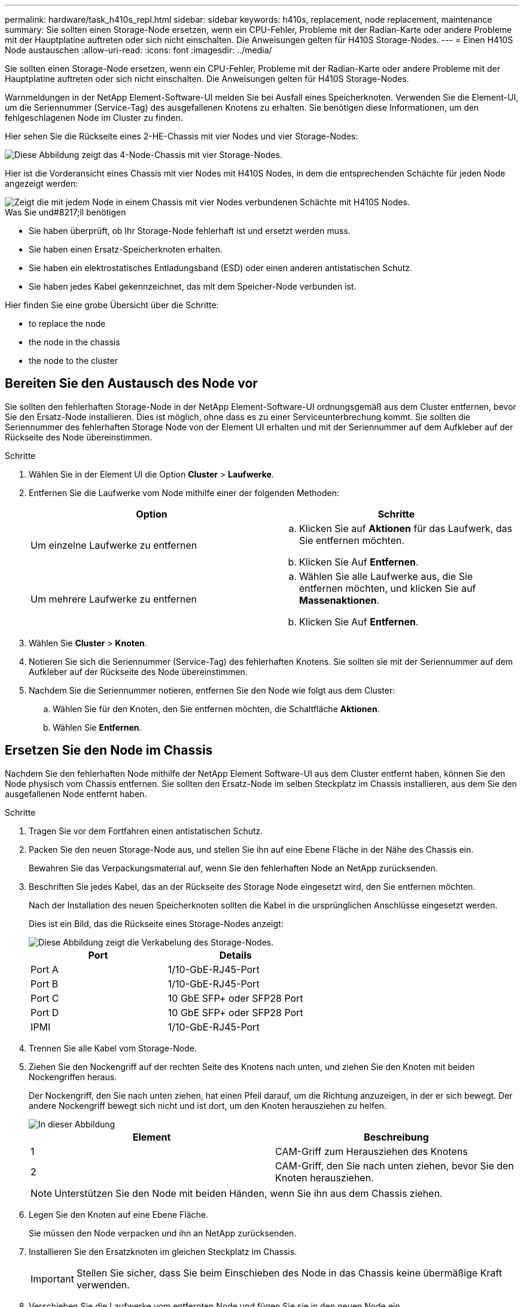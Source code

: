 ---
permalink: hardware/task_h410s_repl.html 
sidebar: sidebar 
keywords: h410s, replacement, node replacement, maintenance 
summary: Sie sollten einen Storage-Node ersetzen, wenn ein CPU-Fehler, Probleme mit der Radian-Karte oder andere Probleme mit der Hauptplatine auftreten oder sich nicht einschalten. Die Anweisungen gelten für H410S Storage-Nodes. 
---
= Einen H410S Node austauschen
:allow-uri-read: 
:icons: font
:imagesdir: ../media/


[role="lead"]
Sie sollten einen Storage-Node ersetzen, wenn ein CPU-Fehler, Probleme mit der Radian-Karte oder andere Probleme mit der Hauptplatine auftreten oder sich nicht einschalten. Die Anweisungen gelten für H410S Storage-Nodes.

Warnmeldungen in der NetApp Element-Software-UI melden Sie bei Ausfall eines Speicherknoten. Verwenden Sie die Element-UI, um die Seriennummer (Service-Tag) des ausgefallenen Knotens zu erhalten. Sie benötigen diese Informationen, um den fehlgeschlagenen Node im Cluster zu finden.

Hier sehen Sie die Rückseite eines 2-HE-Chassis mit vier Nodes und vier Storage-Nodes:

image::hci_stornode_rear.gif[Diese Abbildung zeigt das 4-Node-Chassis mit vier Storage-Nodes.]

Hier ist die Vorderansicht eines Chassis mit vier Nodes mit H410S Nodes, in dem die entsprechenden Schächte für jeden Node angezeigt werden:

image::hci_stor_node_ssd_bays.gif[Zeigt die mit jedem Node in einem Chassis mit vier Nodes verbundenen Schächte mit H410S Nodes.]

.Was Sie und#8217;ll benötigen
* Sie haben überprüft, ob Ihr Storage-Node fehlerhaft ist und ersetzt werden muss.
* Sie haben einen Ersatz-Speicherknoten erhalten.
* Sie haben ein elektrostatisches Entladungsband (ESD) oder einen anderen antistatischen Schutz.
* Sie haben jedes Kabel gekennzeichnet, das mit dem Speicher-Node verbunden ist.


Hier finden Sie eine grobe Übersicht über die Schritte:

*  to replace the node
*  the node in the chassis
*  the node to the cluster




== Bereiten Sie den Austausch des Node vor

Sie sollten den fehlerhaften Storage-Node in der NetApp Element-Software-UI ordnungsgemäß aus dem Cluster entfernen, bevor Sie den Ersatz-Node installieren. Dies ist möglich, ohne dass es zu einer Serviceunterbrechung kommt. Sie sollten die Seriennummer des fehlerhaften Storage Node von der Element UI erhalten und mit der Seriennummer auf dem Aufkleber auf der Rückseite des Node übereinstimmen.

.Schritte
. Wählen Sie in der Element UI die Option *Cluster* > *Laufwerke*.
. Entfernen Sie die Laufwerke vom Node mithilfe einer der folgenden Methoden:
+
[cols="2*"]
|===
| Option | Schritte 


 a| 
Um einzelne Laufwerke zu entfernen
 a| 
.. Klicken Sie auf *Aktionen* für das Laufwerk, das Sie entfernen möchten.
.. Klicken Sie Auf *Entfernen*.




 a| 
Um mehrere Laufwerke zu entfernen
 a| 
.. Wählen Sie alle Laufwerke aus, die Sie entfernen möchten, und klicken Sie auf *Massenaktionen*.
.. Klicken Sie Auf *Entfernen*.


|===
. Wählen Sie *Cluster* > *Knoten*.
. Notieren Sie sich die Seriennummer (Service-Tag) des fehlerhaften Knotens. Sie sollten sie mit der Seriennummer auf dem Aufkleber auf der Rückseite des Node übereinstimmen.
. Nachdem Sie die Seriennummer notieren, entfernen Sie den Node wie folgt aus dem Cluster:
+
.. Wählen Sie für den Knoten, den Sie entfernen möchten, die Schaltfläche *Aktionen*.
.. Wählen Sie *Entfernen*.






== Ersetzen Sie den Node im Chassis

Nachdem Sie den fehlerhaften Node mithilfe der NetApp Element Software-UI aus dem Cluster entfernt haben, können Sie den Node physisch vom Chassis entfernen. Sie sollten den Ersatz-Node im selben Steckplatz im Chassis installieren, aus dem Sie den ausgefallenen Node entfernt haben.

.Schritte
. Tragen Sie vor dem Fortfahren einen antistatischen Schutz.
. Packen Sie den neuen Storage-Node aus, und stellen Sie ihn auf eine Ebene Fläche in der Nähe des Chassis ein.
+
Bewahren Sie das Verpackungsmaterial auf, wenn Sie den fehlerhaften Node an NetApp zurücksenden.

. Beschriften Sie jedes Kabel, das an der Rückseite des Storage Node eingesetzt wird, den Sie entfernen möchten.
+
Nach der Installation des neuen Speicherknoten sollten die Kabel in die ursprünglichen Anschlüsse eingesetzt werden.

+
Dies ist ein Bild, das die Rückseite eines Storage-Nodes anzeigt:

+
image::../media/hci_isi_storage_cabling.png[Diese Abbildung zeigt die Verkabelung des Storage-Nodes.]

+
[cols="2*"]
|===
| Port | Details 


 a| 
Port A
 a| 
1/10-GbE-RJ45-Port



 a| 
Port B
 a| 
1/10-GbE-RJ45-Port



 a| 
Port C
 a| 
10 GbE SFP+ oder SFP28 Port



 a| 
Port D
 a| 
10 GbE SFP+ oder SFP28 Port



 a| 
IPMI
 a| 
1/10-GbE-RJ45-Port

|===
. Trennen Sie alle Kabel vom Storage-Node.
. Ziehen Sie den Nockengriff auf der rechten Seite des Knotens nach unten, und ziehen Sie den Knoten mit beiden Nockengriffen heraus.
+
Der Nockengriff, den Sie nach unten ziehen, hat einen Pfeil darauf, um die Richtung anzuzeigen, in der er sich bewegt. Der andere Nockengriff bewegt sich nicht und ist dort, um den Knoten herausziehen zu helfen.

+
image::../media/hci_stor_node_camhandles.gif[In dieser Abbildung]

+
[cols="2*"]
|===
| Element | Beschreibung 


 a| 
1
 a| 
CAM-Griff zum Herausziehen des Knotens



 a| 
2
 a| 
CAM-Griff, den Sie nach unten ziehen, bevor Sie den Knoten herausziehen.

|===
+

NOTE: Unterstützen Sie den Node mit beiden Händen, wenn Sie ihn aus dem Chassis ziehen.

. Legen Sie den Knoten auf eine Ebene Fläche.
+
Sie müssen den Node verpacken und ihn an NetApp zurücksenden.

. Installieren Sie den Ersatzknoten im gleichen Steckplatz im Chassis.
+

IMPORTANT: Stellen Sie sicher, dass Sie beim Einschieben des Node in das Chassis keine übermäßige Kraft verwenden.

. Verschieben Sie die Laufwerke vom entfernten Node und fügen Sie sie in den neuen Node ein.
. Schließen Sie die Kabel wieder an die Anschlüsse an, von denen Sie sie ursprünglich getrennt haben.
+
Die Etiketten, die Sie beim Abstecken auf den Kabeln angebracht haben, helfen Ihnen dabei.

+
[NOTE]
====
.. Wenn die Luftströmungsöffnungen an der Rückseite des Gehäuses durch Kabel oder Etiketten blockiert sind, kann dies zu vorzeitigen Komponentenausfällen aufgrund einer Überhitzung führen.
.. Zwingen Sie die Kabel nicht zu den Ports. Kabel, Ports oder beides können beschädigt werden.


====
+

TIP: Stellen Sie sicher, dass der Ersatz-Node auf die gleiche Weise wie die anderen Nodes im Chassis verkabelt ist.

. Drücken Sie die Taste an der Vorderseite des Knotens, um ihn wieder einschalten zu können.




== Fügen Sie den Node dem Cluster hinzu

Wenn Sie dem Cluster einen Node hinzufügen oder neue Laufwerke in einem vorhandenen Node installieren, werden die Laufwerke automatisch nach Verfügbarkeit registriert. Sie müssen die Laufwerke zum Cluster entweder über die Element-UI oder -API hinzufügen, bevor sie am Cluster teilnehmen können.

Die Softwareversion auf jedem Node in einem Cluster sollte kompatibel sein. Wenn Sie einem Cluster einen Node hinzufügen, wird im Cluster bei Bedarf die Cluster-Version der Element Software auf dem neuen Node installiert.

.Schritte
. Wählen Sie *Cluster* > *Knoten*.
. Wählen Sie *Ausstehend* aus, um die Liste der ausstehenden Knoten anzuzeigen.
. Führen Sie einen der folgenden Schritte aus:
+
** Um einzelne Knoten hinzuzufügen, wählen Sie das Symbol *Aktionen* für den Knoten, den Sie hinzufügen möchten.
** Um mehrere Knoten hinzuzufügen, aktivieren Sie das Kontrollkästchen der Knoten, die hinzugefügt werden sollen, und dann *Massenaktionen*.
+

NOTE: Wenn der Node, den Sie hinzufügen, eine andere Version der Element Software als die Version des Clusters hat, aktualisiert der Cluster den Node asynchron an die Version der auf dem Cluster-Master ausgeführten Element-Software. Nach der Aktualisierung des Node wird er sich automatisch dem Cluster hinzugefügt. Während dieses asynchronen Prozesses liegt der Node in einem `pendingActive` Bundesland.



. Wählen Sie *Hinzufügen*.
+
Der Node wird in der Liste der aktiven Nodes angezeigt.

. Wählen Sie in der Element UI die Option *Cluster* > *Laufwerke*.
. Wählen Sie *verfügbar*, um die Liste der verfügbaren Laufwerke anzuzeigen.
. Führen Sie einen der folgenden Schritte aus:
+
** Um einzelne Laufwerke hinzuzufügen, wählen Sie das Symbol *Aktionen* für das Laufwerk, das Sie hinzufügen möchten, und wählen Sie dann *Hinzufügen*.
** Um mehrere Laufwerke hinzuzufügen, aktivieren Sie die Kontrollkästchen der Laufwerke, die hinzugefügt werden sollen, wählen Sie *Massenaktionen* und dann *Hinzufügen* aus.






== Weitere Informationen

* https://www.netapp.com/data-storage/solidfire/documentation/["Ressourcen-Seite zu NetApp SolidFire"^]
* https://docs.netapp.com/sfe-122/topic/com.netapp.ndc.sfe-vers/GUID-B1944B0E-B335-4E0B-B9F1-E960BF32AE56.html["Dokumentation für frühere Versionen von NetApp SolidFire und Element Produkten"^]

